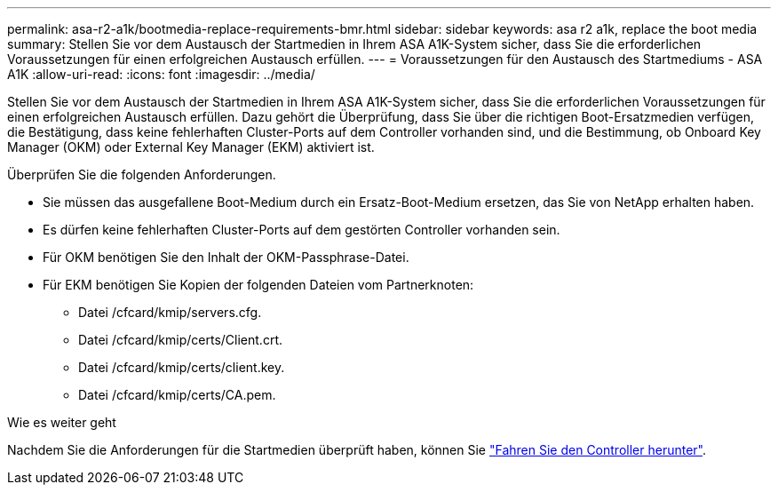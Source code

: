 ---
permalink: asa-r2-a1k/bootmedia-replace-requirements-bmr.html 
sidebar: sidebar 
keywords: asa r2 a1k, replace the boot media 
summary: Stellen Sie vor dem Austausch der Startmedien in Ihrem ASA A1K-System sicher, dass Sie die erforderlichen Voraussetzungen für einen erfolgreichen Austausch erfüllen. 
---
= Voraussetzungen für den Austausch des Startmediums - ASA A1K
:allow-uri-read: 
:icons: font
:imagesdir: ../media/


[role="lead"]
Stellen Sie vor dem Austausch der Startmedien in Ihrem ASA A1K-System sicher, dass Sie die erforderlichen Voraussetzungen für einen erfolgreichen Austausch erfüllen. Dazu gehört die Überprüfung, dass Sie über die richtigen Boot-Ersatzmedien verfügen, die Bestätigung, dass keine fehlerhaften Cluster-Ports auf dem Controller vorhanden sind, und die Bestimmung, ob Onboard Key Manager (OKM) oder External Key Manager (EKM) aktiviert ist.

Überprüfen Sie die folgenden Anforderungen.

* Sie müssen das ausgefallene Boot-Medium durch ein Ersatz-Boot-Medium ersetzen, das Sie von NetApp erhalten haben.
* Es dürfen keine fehlerhaften Cluster-Ports auf dem gestörten Controller vorhanden sein.
* Für OKM benötigen Sie den Inhalt der OKM-Passphrase-Datei.
* Für EKM benötigen Sie Kopien der folgenden Dateien vom Partnerknoten:
+
** Datei /cfcard/kmip/servers.cfg.
** Datei /cfcard/kmip/certs/Client.crt.
** Datei /cfcard/kmip/certs/client.key.
** Datei /cfcard/kmip/certs/CA.pem.




.Wie es weiter geht
Nachdem Sie die Anforderungen für die Startmedien überprüft haben, können Sie link:bootmedia-shutdown-bmr.html["Fahren Sie den Controller herunter"].
